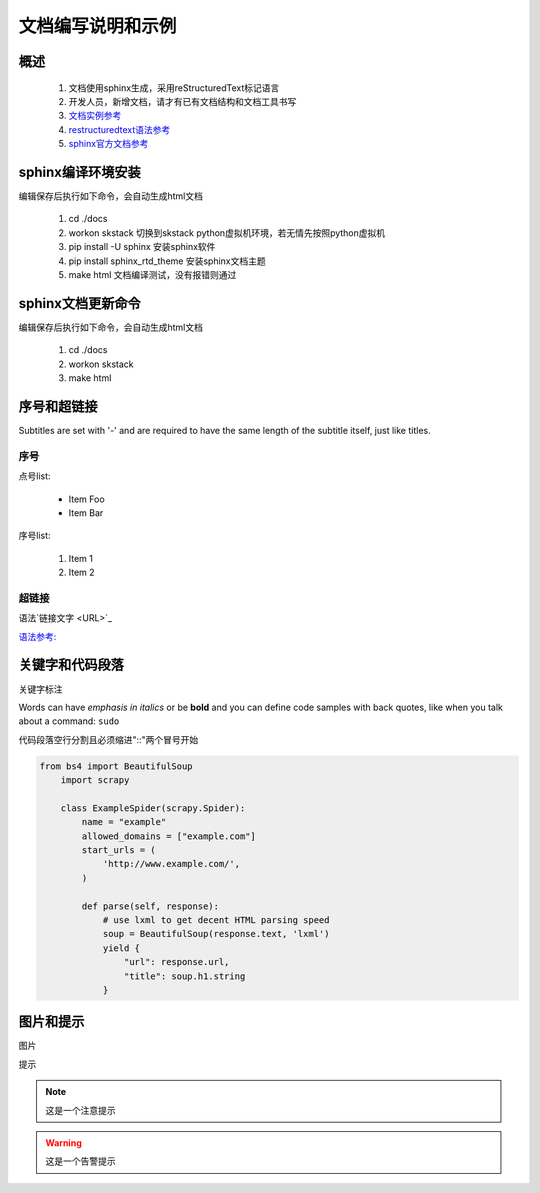 文档编写说明和示例
==============================

概述
--------------------------------

 #. 文档使用sphinx生成，采用reStructuredText标记语言
 #. 开发人员，新增文档，请才有已有文档结构和文档工具书写
 #. `文档实例参考  <https://readthedocs.org/>`_
 #. `restructuredtext语法参考  <https://3vshej.cn/rstSyntax/index.html>`_
 #. `sphinx官方文档参考  <https://www.sphinx-doc.org/en/master/usage/restructuredtext/index.html>`_
 
sphinx编译环境安装
--------------------------------

编辑保存后执行如下命令，会自动生成html文档

 #. cd ./docs 
 #. workon skstack 切换到skstack python虚拟机环境，若无情先按照python虚拟机
 #. pip install -U sphinx  安装sphinx软件
 #. pip install sphinx_rtd_theme  安装sphinx文档主题
 #. make html  文档编译测试，没有报错则通过
 
sphinx文档更新命令
--------------------------------

编辑保存后执行如下命令，会自动生成html文档

 #. cd ./docs 
 #. workon skstack
 #. make html


序号和超链接
--------------------------------

Subtitles are set with '-' and are required to have the same length
of the subtitle itself, just like titles.

序号
~~~~~~~~~~~~~~~~~~~~~~

点号list:

 * Item Foo
 * Item Bar

序号list:

 #. Item 1
 #. Item 2
 
超链接
~~~~~~~~~~~~~~~~~~~~~~

语法`链接文字 <URL>`_

`语法参考:  <https://3vshej.cn/rstSyntax/index.html>`_
 

关键字和代码段落
------------------------------------------

关键字标注

Words can have *emphasis in italics* or be **bold** and you can define
code samples with back quotes, like when you talk about a command: ``sudo``

代码段落空行分割且必须缩进"::"两个冒号开始

.. code-block:: python

	from bs4 import BeautifulSoup
	    import scrapy

	    class ExampleSpider(scrapy.Spider):
	        name = "example"
	        allowed_domains = ["example.com"]
	        start_urls = (
	            'http://www.example.com/',
	        )
	
	        def parse(self, response):
	            # use lxml to get decent HTML parsing speed
	            soup = BeautifulSoup(response.text, 'lxml')
	            yield {
	                "url": response.url,
	                "title": soup.h1.string
	            }

图片和提示
-----------------------------

图片

.. image:: _images/demo.png
   :width: 700
   :height: 470
   :alt: image not found
   
提示

.. note::
	这是一个注意提示
..

.. warning::
	这是一个告警提示
..



